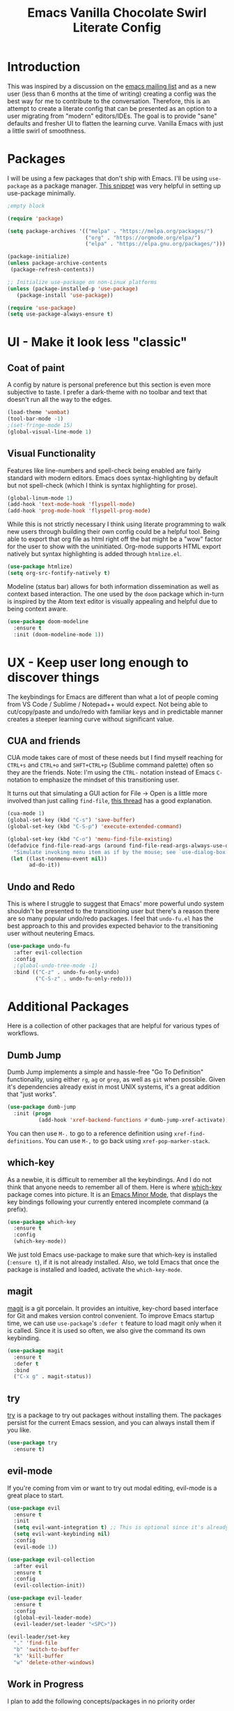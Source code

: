 #+TITLE: Emacs Vanilla Chocolate Swirl Literate Config

* Introduction 
This was inspired by a discussion on the [[https://lists.gnu.org/archive/html/emacs-devel/2020-09/msg00340.html][emacs mailing list]] and as a new user (less than 6 months at the time of writing) creating a config was the best way for me to contribute to the conversation. Therefore, this is an attempt to create a literate config that can be presented as an option to a user migrating from "modern" editors/IDEs. The goal is to provide "sane" defaults and fresher UI to flatten the learning curve. Vanilla Emacs with just a little swirl of smoothness.

* Packages
I will be using a few packages that don't ship with Emacs. I'll be using ~use-package~ as a package manager. [[https://github.com/daviwil/runemacs/blob/c0266ff684f670ecc5e41615c0282912e6615214/init.el][This snippet]] was very helpful in setting up use-package minimally.

#+BEGIN_SRC emacs-lisp :noweb strip-export :tangle yes
;empty block
#+END_SRC 

#+BEGIN_SRC emacs-lisp
(require 'package)

(setq package-archives '(("melpa" . "https://melpa.org/packages/")
                         ("org" . "https://orgmode.org/elpa/")
                         ("elpa" . "https://elpa.gnu.org/packages/")))

(package-initialize)
(unless package-archive-contents
 (package-refresh-contents))

;; Initialize use-package on non-Linux platforms
(unless (package-installed-p 'use-package)
   (package-install 'use-package))

(require 'use-package)
(setq use-package-always-ensure t)
#+END_SRC 

* UI - Make it look less "classic"
** Coat of paint
A config by nature is personal preference but this section is even more subjective to taste. I prefer a dark-theme with no toolbar and text that doesn't run all the way to the edges.

#+BEGIN_SRC emacs-lisp 
(load-theme 'wombat)
(tool-bar-mode -1)
;(set-fringe-mode 15) 
(global-visual-line-mode 1)
#+END_SRC

** Visual Functionality
Features like line-numbers and spell-check being enabled are fairly standard with modern editors. Emacs does syntax-highlighting by default but not spell-check (which I think is syntax highlighting for prose).

#+BEGIN_SRC emacs-lisp
(global-linum-mode 1)
(add-hook 'text-mode-hook 'flyspell-mode)
(add-hook 'prog-mode-hook 'flyspell-prog-mode)
#+END_SRC

While this is not strictly necessary I think using literate programming to walk new users through building their own config could be a helpful tool. Being able to export that org file as html right off the bat might be a "wow" factor for the user to show with the uninitiated. Org-mode supports HTML export natively but syntax highlighting is added through ~htmlize.el~.

#+BEGIN_SRC emacs-lisp
(use-package htmlize)
(setq org-src-fontify-natively t)
#+END_SRC

Modeline (status bar) allows for both information dissemination as well as context based interaction. The one used by the ~doom~ package which in-turn is inspired by the Atom text editor is visually appealing and helpful due to being context aware.

#+BEGIN_SRC emacs-lisp
(use-package doom-modeline
  :ensure t
  :init (doom-modeline-mode 1))
#+END_SRC

* UX - Keep user long enough to discover things
  The keybindings for Emacs are different than what a lot of people coming from VS Code / Sublime / Notepad++ would expect. Not being able to cut/copy/paste and undo/redo with familiar keys and in predictable manner creates a steeper learning curve without significant value.

** CUA and friends
CUA mode takes care of most of these needs but I find myself reaching for ~CTRL+s~ and ~CTRL+o~ and ~SHFT+CTRL+p~ (Sublime command palette) often so they are the friends. 
Note: I'm using the ~CTRL-~ notation instead of Emacs ~C-~ notation to emphasize the mindset of this transitioning user. 

It turns out that simulating a GUI action for File -> Open is a little more involved than just calling ~find-file~, [[https://stackoverflow.com/questions/26483918/bind-file-open-file-with-gui-dialog-to-c-o-as-global-set-key#26484229][this thread]] has a good explanation.

#+NAME: execute-last
#+BEGIN_SRC emacs-lisp :tangle no
(cua-mode 1)
(global-set-key (kbd "C-s") 'save-buffer)
(global-set-key (kbd "C-S-p") 'execute-extended-command)

(global-set-key (kbd "C-o") 'menu-find-file-existing)
(defadvice find-file-read-args (around find-file-read-args-always-use-dialog-box act)
  "Simulate invoking menu item as if by the mouse; see `use-dialog-box'."
 (let ((last-nonmenu-event nil))
       ad-do-it))
#+END_SRC

** Undo and Redo
This is where I struggle to suggest that Emacs' more powerful undo system shouldn't be presented to the transitioning user but there's a reason there are so many popular undo/redo packages. I feel that ~undo-fu.el~ has the best approach to this and provides expected behavior to the transitioning user without neutering Emacs.

#+BEGIN_SRC emacs-lisp
(use-package undo-fu
  :after evil-collection
  :config
  ;(global-undo-tree-mode -1)
  :bind (("C-z" . undo-fu-only-undo)
         ("C-S-z" . undo-fu-only-redo)))
#+END_SRC

* Additional Packages
Here is a collection of other packages that are helpful for various types of workflows.
** Dumb Jump
Dumb Jump implements a simple and hassle-free "Go To Definition" functionality, using either ~rg~, ~ag~ or ~grep~, as well as ~git~ when possible. Given it's dependencies already exist in most UNIX systems, it's a great addition that "just works".

#+BEGIN_SRC emacs-lisp
(use-package dumb-jump
  :init (progn
          (add-hook 'xref-backend-functions #'dumb-jump-xref-activate)))
#+END_SRC

You can then use ~M-.~ to go to a reference definition using ~xref-find-definitions~. You can use ~M-,~ to go back using ~xref-pop-marker-stack~.

** which-key
As a newbie, it is difficult to remember all the keybindings. And I do not think that anyone needs to remember all of them. Here is where [[https://github.com/justbur/emacs-which-key][which-key]] package comes into picture. It is an [[https://www.gnu.org/software/emacs/manual/html_node/emacs/Minor-Modes.html#:~:text=A%20minor%20mode%20is%20an,off%20(disabled)%20in%20others.][Emacs Minor Mode]], that displays the key bindings following your currently entered incomplete command (a prefix). 

#+BEGIN_SRC emacs-lisp
    (use-package which-key
      :ensure t
      :config
      (which-key-mode))
#+END_SRC

We just told Emacs use-package to make sure that which-key is installed (=:ensure t=), if it is not already installed. Also, we told Emacs that once the package is installed and loaded, activate the =which-key-mode=.

** magit
[[https://magit.vc/][magit]] is a git porcelain. It provides an intuitive, key-chord based interface for Git and makes version control convenient.
To improve Emacs startup time, we can use =use-package='s =:defer t= feature to load magit only when it is called.
Since it is used so often, we also give the command its own keybinding.
#+BEGIN_SRC emacs-lisp
(use-package magit
  :ensure t
  :defer t
  :bind
  ("C-x g" . magit-status))
#+END_SRC

** try
[[https://github.com/larstvei/Try][try]] is a package to try out packages without installing them. The packages persist for the current Emacs session, and you can always install them if you like.
#+BEGIN_SRC emacs-lisp
(use-package try
  :ensure t)
#+END_SRC

** evil-mode
If you're coming from vim or want to try out modal editing, evil-mode is a great place to start.
#+BEGIN_SRC emacs-lisp
(use-package evil
  :ensure t
  :init
  (setq evil-want-integration t) ;; This is optional since it's already set to t by default.
  (setq evil-want-keybinding nil)
  :config
  (evil-mode 1))

(use-package evil-collection
  :after evil
  :ensure t
  :config
  (evil-collection-init))

(use-package evil-leader
  :ensure t
  :config
  (global-evil-leader-mode)
  (evil-leader/set-leader "<SPC>"))

(evil-leader/set-key
  "." 'find-file
  "b" 'switch-to-buffer
  "k" 'kill-buffer
  "w" 'delete-other-windows)
#+End_SRC 
 


** Work in Progress
I plan to add the following concepts/packages in no priority order
*** treemacs
*** vc-gutter
*** multiple-cursors
*** completion: helm/ivy
*** code completion
Go straight to lsp? Is there value in having company?
* Execute Last
Any keybinds or configurations that might get overwritten can be specified with =execute-last= and we'll run those here.

#+BEGIN_SRC emacs-lisp :noweb strip-export :tangle yes 
;Tangle all sections marked execute-last
<<execute-last>>
#+END_SRC
